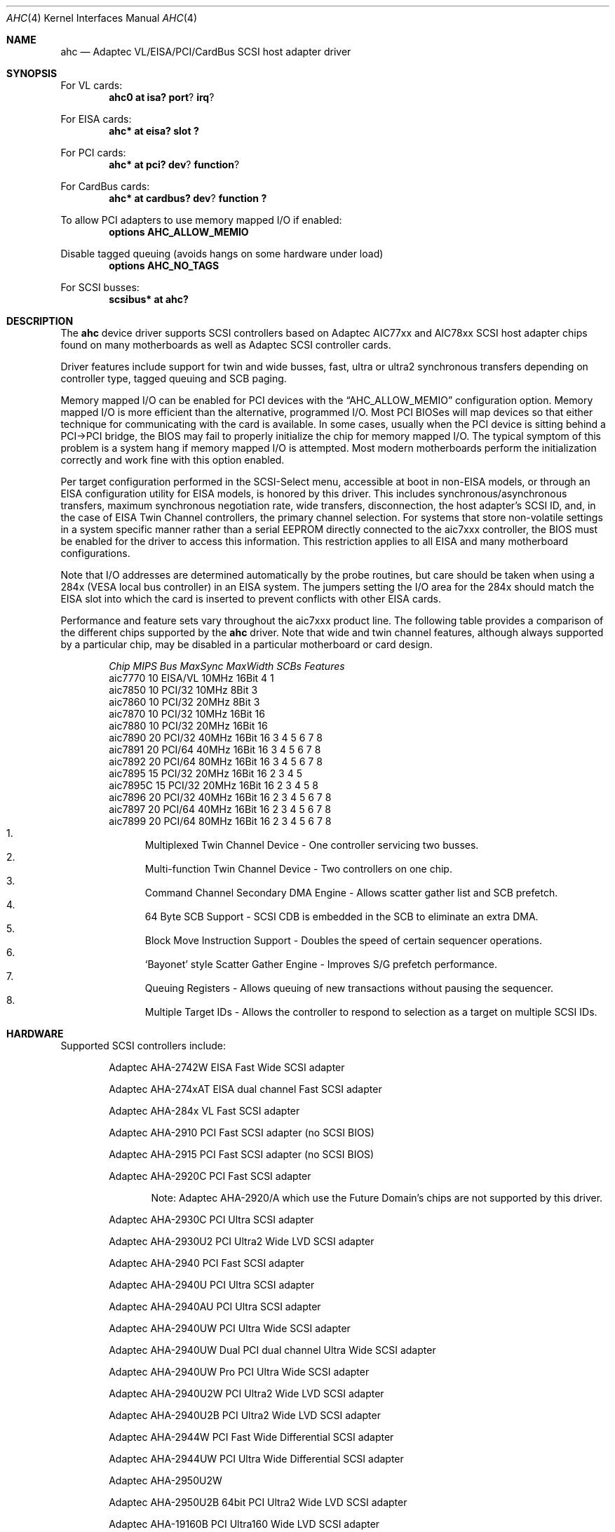 .\"	$NetBSD: ahc.4,v 1.23 2003/03/30 18:05:22 wiz Exp $
.\"
.\" Copyright (c) 1995, 1996, 1997, 1998, 2000
.\" 	Justin T. Gibbs.  All rights reserved.
.\"
.\" Redistribution and use in source and binary forms, with or without
.\" modification, are permitted provided that the following conditions
.\" are met:
.\" 1. Redistributions of source code must retain the above copyright
.\"    notice, this list of conditions and the following disclaimer.
.\" 2. Redistributions in binary form must reproduce the above copyright
.\"    notice, this list of conditions and the following disclaimer in the
.\"    documentation and/or other materials provided with the distribution.
.\" 3. The name of the author may not be used to endorse or promote products
.\"    derived from this software without specific prior written permission.
.\"
.\" THIS SOFTWARE IS PROVIDED BY THE AUTHOR ``AS IS'' AND ANY EXPRESS OR
.\" IMPLIED WARRANTIES, INCLUDING, BUT NOT LIMITED TO, THE IMPLIED WARRANTIES
.\" OF MERCHANTABILITY AND FITNESS FOR A PARTICULAR PURPOSE ARE DISCLAIMED.
.\" IN NO EVENT SHALL THE AUTHOR BE LIABLE FOR ANY DIRECT, INDIRECT,
.\" INCIDENTAL, SPECIAL, EXEMPLARY, OR CONSEQUENTIAL DAMAGES (INCLUDING, BUT
.\" NOT LIMITED TO, PROCUREMENT OF SUBSTITUTE GOODS OR SERVICES; LOSS OF USE,
.\" DATA, OR PROFITS; OR BUSINESS INTERRUPTION) HOWEVER CAUSED AND ON ANY
.\" THEORY OF LIABILITY, WHETHER IN CONTRACT, STRICT LIABILITY, OR TORT
.\" (INCLUDING NEGLIGENCE OR OTHERWISE) ARISING IN ANY WAY OUT OF THE USE OF
.\" THIS SOFTWARE, EVEN IF ADVISED OF THE POSSIBILITY OF SUCH DAMAGE.
.\"
.\" $FreeBSD: src/share/man/man4/ahc.4,v 1.22 2000/02/14 16:40:58 gibbs Exp $
.\"
.Dd February 13, 2000
.Dt AHC 4
.Os
.\".Os FreeBSD
.Sh NAME
.Nm ahc
.Nd Adaptec VL/EISA/PCI/CardBus SCSI host adapter driver
.Sh SYNOPSIS
.ie 0 \{
For one or more VL/EISA cards:
.Cd device eisa
.Cd device ahc
\}
\{For VL cards:
.Cd ahc0 at isa? port ? irq ?
.Pp
For EISA cards:
.Cd ahc* at eisa? slot ?\}
.Pp
.ie 0 \{
For one or more PCI cards:
.Cd device pci
.Cd device ahc
\}
\{For PCI cards:
.Cd ahc* at pci? dev ? function ?
.Pp
For CardBus cards:
.Cd ahc* at cardbus? dev ? function ?\}
.Pp
To allow PCI adapters to use memory mapped I/O if enabled:
.Cd options AHC_ALLOW_MEMIO
.Pp
Disable tagged queuing (avoids hangs on some hardware under load)
.Cd options AHC_NO_TAGS
.Pp
.if 0 \{
To configure one or more controllers to assume the target role:
.Cd options AHC_TMODE_ENABLE \*[Lt]bitmask of units\*[Gt]
.Pp
\}
.ie 0 \{
For one or more SCSI busses:
.Cd device scbus0 at ahc0
\}
\{For
.Tn SCSI
busses:
.Cd scsibus* at ahc?\}
.Sh DESCRIPTION
.ie 0 \{
This driver provides access to the
.Tn SCSI
bus(es) connected to Adaptec
.Tn AIC7770 ,
.Tn AIC7850 ,
.Tn AIC7860 ,
.Tn AIC7870 ,
.Tn AIC7880 ,
.Tn AIC7890 ,
.Tn AIC7891 ,
.Tn AIC7892 ,
.Tn AIC7895 ,
.Tn AIC7896 ,
.Tn AIC7897
and
.Tn AIC7899
host adapter chips.
These chips are found on many motherboards as well as the following
Adaptec SCSI controller cards:
.Tn 274X(W) ,
.Tn 274X(T) ,
.Tn 284X ,
.Tn 2910 ,
.Tn 2915 ,
.Tn 2920C ,
.Tn 2930C ,
.Tn 2930U2 ,
.Tn 2940 ,
.Tn 2940U ,
.Tn 2940AU ,
.Tn 2940UW ,
.Tn 2940UW Dual ,
.Tn 2940UW Pro ,
.Tn 2940U2W ,
.Tn 2940U2B ,
.Tn 2950U2W ,
.Tn 2950U2B ,
.Tn 19160B ,
.Tn 29160B ,
.Tn 29160N ,
.Tn 3940 ,
.Tn 3940U ,
.Tn 3940AU ,
.Tn 3940UW ,
.Tn 3940AUW ,
.Tn 3940U2W ,
.Tn 3950U2 ,
.Tn 3960 ,
.Tn 39160 ,
.Tn 3985 ,
and
.Tn 4944UW .
\}
\{The
.Nm
device driver supports
.Tn SCSI
controllers based on
.Tn Adaptec
.Tn AIC77xx
and
.Tn AIC78xx
.Tn SCSI
host adapter chips found on many motherboards as well as
.Tn Adaptec
.Tn SCSI
controller cards.\}
.Pp
Driver features include support for twin and wide busses,
fast, ultra or ultra2 synchronous transfers depending on controller type,
.ie 0 \{
tagged queuing, SCB paging, and target mode.
\}
\{
tagged queuing and SCB paging.\}
.Pp
Memory mapped I/O can be enabled for PCI devices with the
.Dq Dv AHC_ALLOW_MEMIO
configuration option.
Memory mapped I/O is more efficient than the alternative, programmed I/O.
Most PCI BIOSes will map devices so that either technique for communicating
with the card is available.
In some cases,
usually when the PCI device is sitting behind a PCI-\*[Gt]PCI bridge,
the BIOS may fail to properly initialize the chip for memory mapped I/O.
The typical symptom of this problem is a system hang if memory mapped I/O
is attempted.
Most modern motherboards perform the initialization correctly and work fine
with this option enabled.
.Pp
.if 0 \{
Individual controllers may be configured to operate in the target role
through the
.Dq Dv AHC_TMODE_ENABLE
configuration option.  The value assigned to this option should be a bitmap
of all units where target mode is desired.
For example, a value of 0x25, would enable target mode on units 0, 2, and 5.
.Pp
\}
Per target configuration performed in the
.Tn SCSI-Select
menu, accessible at boot
in
.No non- Ns Tn EISA
models,
or through an
.Tn EISA
configuration utility for
.Tn EISA
models,
is honored by this driver.
This includes synchronous/asynchronous transfers,
maximum synchronous negotiation rate,
wide transfers,
disconnection,
the host adapter's SCSI ID,
and,
in the case of
.Tn EISA
Twin Channel controllers,
the primary channel selection.
For systems that store non-volatile settings in a system specific manner
rather than a serial EEPROM directly connected to the aic7xxx controller,
the
.Tn BIOS
must be enabled for the driver to access this information.
This restriction applies to all
.Tn EISA
and many motherboard configurations.
.Pp
Note that I/O addresses are determined automatically by the probe routines,
but care should be taken when using a 284x
.Pq Tn VESA No local bus controller
in an
.Tn EISA
system.  The jumpers setting the I/O area for the 284x should match the
.Tn EISA
slot into which the card is inserted to prevent conflicts with other
.Tn EISA
cards.
.Pp
Performance and feature sets vary throughout the aic7xxx product line.
The following table provides a comparison of the different chips supported
by the
.Nm
driver.  Note that wide and twin channel features, although always supported
by a particular chip, may be disabled in a particular motherboard or card
design.
.Pp
.Bd -filled -offset indent
.Bl -column "aic7770 " "10 " "EISA/VL  " "10MHz " "16bit " "SCBs " Features
.Em "Chip       MIPS    Bus      MaxSync   MaxWidth  SCBs  Features"
aic7770     10    EISA/VL    10MHz     16Bit     4    1
aic7850     10    PCI/32     10MHz      8Bit     3
aic7860     10    PCI/32     20MHz      8Bit     3
aic7870     10    PCI/32     10MHz     16Bit    16
aic7880     10    PCI/32     20MHz     16Bit    16
aic7890     20    PCI/32     40MHz     16Bit    16        3 4 5 6 7 8
aic7891     20    PCI/64     40MHz     16Bit    16        3 4 5 6 7 8
aic7892     20    PCI/64     80MHz     16Bit    16        3 4 5 6 7 8
aic7895     15    PCI/32     20MHz     16Bit    16      2 3 4 5
aic7895C    15    PCI/32     20MHz     16Bit    16      2 3 4 5     8
aic7896     20    PCI/32     40MHz     16Bit    16      2 3 4 5 6 7 8
aic7897     20    PCI/64     40MHz     16Bit    16      2 3 4 5 6 7 8
aic7899     20    PCI/64     80MHz     16Bit    16      2 3 4 5 6 7 8
.El
.Bl -enum -compact
.It
Multiplexed Twin Channel Device - One controller servicing two busses.
.It
Multi-function Twin Channel Device - Two controllers on one chip.
.It
Command Channel Secondary DMA Engine - Allows scatter gather list and
SCB prefetch.
.It
64 Byte SCB Support - SCSI CDB is embedded in the SCB to eliminate an extra DMA.
.It
Block Move Instruction Support - Doubles the speed of certain sequencer
operations.
.It
.Sq Bayonet
style Scatter Gather Engine - Improves S/G prefetch performance.
.It
Queuing Registers - Allows queuing of new transactions without pausing the
sequencer.
.It
Multiple Target IDs - Allows the controller to respond to selection as a
target on multiple SCSI IDs.
.El
.Ed
.Sh HARDWARE
Supported
.Tn SCSI
controllers include:
.Pp
.Bl -item -offset indent
.It
.Tn Adaptec AHA-2742W
EISA Fast Wide SCSI adapter
.It
.Tn Adaptec AHA-274xAT
EISA dual channel Fast SCSI adapter
.It
.Tn Adaptec AHA-284x
VL Fast SCSI adapter
.It
.Tn Adaptec AHA-2910
PCI Fast SCSI adapter (no SCSI BIOS)
.It
.Tn Adaptec AHA-2915
PCI Fast SCSI adapter (no SCSI BIOS)
.It
.Tn Adaptec AHA-2920C
PCI Fast SCSI adapter
.Bl -item -offset indent
.It
Note:
Adaptec AHA-2920/A which use the Future Domain's chips are not supported
by this driver.
.El
.It
.Tn Adaptec AHA-2930C
PCI Ultra SCSI adapter
.It
.Tn Adaptec AHA-2930U2
PCI Ultra2 Wide LVD SCSI adapter
.It
.Tn Adaptec AHA-2940
PCI Fast SCSI adapter
.It
.Tn Adaptec AHA-2940U
PCI Ultra SCSI adapter
.It
.Tn Adaptec AHA-2940AU
PCI Ultra SCSI adapter
.It
.Tn Adaptec AHA-2940UW
PCI Ultra Wide SCSI adapter
.It
.Tn Adaptec AHA-2940UW Dual
PCI dual channel Ultra Wide SCSI adapter
.It
.Tn Adaptec AHA-2940UW Pro
PCI Ultra Wide SCSI adapter
.It
.Tn Adaptec AHA-2940U2W
PCI Ultra2 Wide LVD SCSI adapter
.It
.Tn Adaptec AHA-2940U2B
PCI Ultra2 Wide LVD SCSI adapter
.It
.Tn Adaptec AHA-2944W
PCI Fast Wide Differential SCSI adapter
.It
.Tn Adaptec AHA-2944UW
PCI Ultra Wide Differential SCSI adapter
.It
.Tn Adaptec AHA-2950U2W
.It
.Tn Adaptec AHA-2950U2B
64bit PCI Ultra2 Wide LVD SCSI adapter
.It
.Tn Adaptec AHA-19160B
PCI Ultra160 Wide LVD SCSI adapter
.It
.Tn Adaptec AHA-29160N
PCI Ultra160 Wide LVD SCSI adapter
.It
.Tn Adaptec AHA-29160B
64bit PCI Ultra160 Wide LVD SCSI adapter
.It
.Tn Adaptec AHA-3940
PCI dual channel Fast SCSI adapter
.It
.Tn Adaptec AHA-3940U
PCI dual channel Ultra SCSI adapter
.It
.Tn Adaptec AHA-3940AU
PCI dual channel Ultra SCSI adapter
.It
.Tn Adaptec AHA-3940UW
PCI dual channel Ultra Wide SCSI adapter
.It
.Tn Adaptec AHA-3940AUW
PCI dual channel Ultra Wide SCSI adapter
.It
.Tn Adaptec AHA-3940U2W
PCI dual channel Ultra2 Wide LVD SCSI adapter
.It
.Tn Adaptec AHA-3950U2
64bit PCI dual channel Ultra2 Wide LVD SCSI adapter
.It
.Tn Adaptec AHA-3960
64bit PCI dual channel Ultra160 Wide LVD SCSI adapter
.It
.Tn Adaptec AHA-3985
PCI dual channel Fast SCSI RAID adapter
.It
.Tn Adaptec AHA-39160
64bit PCI dual channel Ultra160 Wide LVD SCSI adapter
.It
.Tn Adaptec AHA-4944UW
PCI quad channel PCI Ultra Wide Differential SCSI adapter
.It
Other SCSI controllers based on the
.Tn Adaptec
.Tn AIC7770 ,
.Tn AIC7850 ,
.Tn AIC7860 ,
.Tn AIC7870 ,
.Tn AIC7880 ,
.Tn AIC7890 ,
.Tn AIC7891 ,
.Tn AIC7892 ,
.Tn AIC7895 ,
.Tn AIC7896 ,
.Tn AIC7897
and
.Tn AIC7899
.Tn SCSI
host adapter chips.
.El
.Sh SCSI CONTROL BLOCKS (SCBs)
Every transaction sent to a device on the SCSI bus is assigned a
.Sq SCSI Control Block
(SCB).  The SCB contains all of the information required by the
controller to process a transaction.  The chip feature table lists
the number of SCBs that can be stored in on-chip memory.  All chips
with model numbers greater than or equal to 7870 allow for the on chip
SCB space to be augmented with external SRAM up to a maximum of 255 SCBs.
Very few Adaptec controller configurations have external SRAM.
.Pp
If external SRAM is not available, SCBs are a limited resource.
Using the SCBs in a straight forward manner would only allow the driver to
handle as many concurrent transactions as there are physical SCBs.
To fully use the SCSI bus and the devices on it,
requires much more concurrency.
The solution to this problem is
.Em SCB Paging ,
a concept similar to memory paging.  SCB paging takes advantage of
the fact that devices usually disconnect from the SCSI bus for long
periods of time without talking to the controller.  The SCBs
for disconnected transactions are only of use to the controller
when the transfer is resumed.  When the host queues another transaction
for the controller to execute, the controller firmware will use a
free SCB if one is available.  Otherwise, the state of the most recently
disconnected (and therefor most likely to stay disconnected) SCB is
saved, via dma, to host memory, and the local SCB reused to start
the new transaction.  This allows the controller to queue up to
255 transactions regardless of the amount of SCB space.  Since the
local SCB space serves as a cache for disconnected transactions, the
more SCB space available, the less host bus traffic consumed saving
and restoring SCB data.
.Sh SEE ALSO
.Xr aha 4 ,
.Xr ahb 4 ,
.Xr cd 4 ,
.Xr ch 4 ,
.Xr intro 4 ,
.Xr scsi 4 ,
.Xr sd 4 ,
.Xr st 4
.Sh HISTORY
The
.Nm
driver appeared in
.Fx 2.0
and
.Nx 1.1 .
.Sh AUTHORS
The
.Nm
driver, the
.Tn AIC7xxx
sequencer-code assembler,
and the firmware running on the aic7xxx chips was written by
.An Justin T. Gibbs .
.Nx
porting is done by Stefan Grefen, Charles M. Hannum,
Michael Graff, Jason R. Thorpe, Pete Bentley,
Frank van der Linden and Noriyuki Soda.
.Sh BUGS
Some
.Tn Quantum
drives (at least the Empire 2100 and 1080s) will not run on an
.Tn AIC7870
Rev B in synchronous mode at 10MHz.  Controllers with this problem have a
42 MHz clock crystal on them and run slightly above 10MHz.  This confuses
the drive and hangs the bus.  Setting a maximum synchronous negotiation rate
of 8MHz in the
.Tn SCSI-Select
utility will allow normal operation.
.Pp
Double Transition clocking is not yet supported for Ultra160 controllers.
This limits these controllers to 40MHz or 80MB/s.
.Pp
.ie 0 \{
Although the Ultra2 and Ultra160 products have sufficient instruction
ram space to support both the initiator and target roles concurrently,
this configuration is disabled in favor of allowing the target role
to respond on multiple target ids.  A method for configuring dual
role mode should be provided.
.Pp
Tagged Queuing is not supported in target mode.
.Pp
Reselection in target mode fails to function correctly on all high
voltage differential boards as shipped by Adaptec.  Information on
how to modify HVD board to work correctly in target mode is available
from Adaptec.
\}
\{Target mode is not supported on
.Nx
version of this driver.\}
